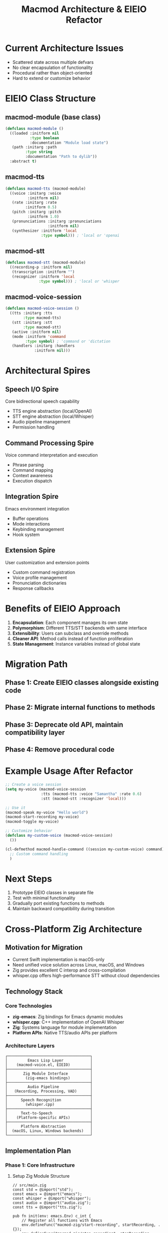 #+TITLE: Macmod Architecture & EIEIO Refactor

* Current Architecture Issues
- Scattered state across multiple defvars
- No clear encapsulation of functionality
- Procedural rather than object-oriented
- Hard to extend or customize behavior

* EIEIO Class Structure

** macmod-module (base class)
#+begin_src emacs-lisp
(defclass macmod-module ()
  ((loaded :initform nil
           :type boolean
           :documentation "Module load state")
   (path :initarg :path
         :type string
         :documentation "Path to dylib"))
  :abstract t)
#+end_src

** macmod-tts
#+begin_src emacs-lisp
(defclass macmod-tts (macmod-module)
  ((voice :initarg :voice
          :initform nil)
   (rate :initarg :rate
         :initform 0.5)
   (pitch :initarg :pitch
          :initform 1.0)
   (pronunciations :initarg :pronunciations
                   :initform nil)
   (synthesizer :initform 'local
                :type symbol))) ; 'local or 'openai
#+end_src

** macmod-stt
#+begin_src emacs-lisp
(defclass macmod-stt (macmod-module)
  ((recording-p :initform nil)
   (transcription :initform "")
   (recognizer :initform 'local
               :type symbol))) ; 'local or 'whisper
#+end_src

** macmod-voice-session
#+begin_src emacs-lisp
(defclass macmod-voice-session ()
  ((tts :initarg :tts
        :type macmod-tts)
   (stt :initarg :stt
        :type macmod-stt)
   (active :initform nil)
   (mode :initform 'command
         :type symbol) ; 'command or 'dictation
   (handlers :initarg :handlers
             :initform nil)))
#+end_src

* Architectural Spires

** Speech I/O Spire
Core bidirectional speech capability
- TTS engine abstraction (local/OpenAI)
- STT engine abstraction (local/Whisper)
- Audio pipeline management
- Permission handling

** Command Processing Spire
Voice command interpretation and execution
- Phrase parsing
- Command mapping
- Context awareness
- Execution dispatch

** Integration Spire
Emacs environment integration
- Buffer operations
- Mode interactions
- Keybinding management
- Hook system

** Extension Spire
User customization and extension points
- Custom command registration
- Voice profile management
- Pronunciation dictionaries
- Response callbacks

* Benefits of EIEIO Approach

1. **Encapsulation**: Each component manages its own state
2. **Polymorphism**: Different TTS/STT backends with same interface
3. **Extensibility**: Users can subclass and override methods
4. **Cleaner API**: Method calls instead of function proliferation
5. **State Management**: Instance variables instead of global state

* Migration Path

** Phase 1: Create EIEIO classes alongside existing code
** Phase 2: Migrate internal functions to methods
** Phase 3: Deprecate old API, maintain compatibility layer
** Phase 4: Remove procedural code

* Example Usage After Refactor

#+begin_src emacs-lisp
;; Create a voice session
(setq my-voice (macmod-voice-session
                :tts (macmod-tts :voice "Samantha" :rate 0.6)
                :stt (macmod-stt :recognizer 'local)))

;; Use it
(macmod-speak my-voice "Hello world")
(macmod-start-recording my-voice)
(macmod-toggle my-voice)

;; Customize behavior
(defclass my-custom-voice (macmod-voice-session)
  ())

(cl-defmethod macmod-handle-command ((session my-custom-voice) command)
  ;; Custom command handling
  )
#+end_src

* Next Steps

1. Prototype EIEIO classes in separate file
2. Test with minimal functionality
3. Gradually port existing functions to methods
4. Maintain backward compatibility during transition

* Cross-Platform Zig Architecture

** Motivation for Migration
- Current Swift implementation is macOS-only
- Need unified voice solution across Linux, macOS, and Windows
- Zig provides excellent C interop and cross-compilation
- whisper.cpp offers high-performance STT without cloud dependencies

** Technology Stack
*** Core Technologies
- *zig-emacs*: Zig bindings for Emacs dynamic modules
- *whisper.cpp*: C++ implementation of OpenAI Whisper
- *Zig*: Systems language for module implementation
- *Platform APIs*: Native TTS/audio APIs per platform

*** Architecture Layers
#+begin_src
┌─────────────────────────────────────┐
│         Emacs Lisp Layer            │
│    (macmod-voice.el, EIEIO)         │
├─────────────────────────────────────┤
│       Zig Module Interface          │
│        (zig-emacs bindings)         │
├─────────────────────────────────────┤
│         Audio Pipeline              │
│   (Recording, Processing, VAD)      │
├─────────────────────────────────────┤
│      Speech Recognition             │
│        (whisper.cpp)                │
├─────────────────────────────────────┤
│      Text-to-Speech                 │
│    (Platform-specific APIs)         │
├─────────────────────────────────────┤
│      Platform Abstraction           │
│  (macOS, Linux, Windows backends)   │
└─────────────────────────────────────┘
#+end_src

** Implementation Plan

*** Phase 1: Core Infrastructure
**** Setup Zig Module Structure
#+begin_src zig
// src/main.zig
const std = @import("std");
const emacs = @import("emacs");
const whisper = @import("whisper");
const audio = @import("audio.zig");
const tts = @import("tts.zig");

pub fn init(env: emacs.Env) c_int {
    // Register all functions with Emacs
    env.defineFunc("macmod-zig/start-recording", startRecording, .{});
    env.defineFunc("macmod-zig/stop-recording", stopRecording, .{});
    env.defineFunc("macmod-zig/transcribe", transcribe, .{});
    env.defineFunc("macmod-zig/speak", speak, .{});
    return 0;
}
#+end_src

**** Audio Abstraction Layer
#+begin_src zig
// src/audio.zig
const AudioBackend = union(enum) {
    macos: MacOSAudio,
    linux: PulseAudio,
    windows: WindowsAudio,
};

pub const AudioRecorder = struct {
    backend: AudioBackend,
    buffer: std.ArrayList(f32),

    pub fn init(allocator: std.mem.Allocator) !AudioRecorder {
        // Platform detection and initialization
    }

    pub fn startRecording(self: *AudioRecorder) !void {
        // Start audio capture
    }

    pub fn stopRecording(self: *AudioRecorder) ![]const f32 {
        // Return audio buffer
    }
};
#+end_src

*** Phase 2: Whisper Integration
**** C Bindings for whisper.cpp
#+begin_src zig
// src/whisper.zig
const c = @cImport({
    @cInclude("whisper.h");
});

pub const WhisperContext = struct {
    ctx: *c.whisper_context,
    params: c.whisper_full_params,

    pub fn init(model_path: []const u8) !WhisperContext {
        const ctx = c.whisper_init_from_file(model_path.ptr) orelse
            return error.ModelLoadFailed;

        return WhisperContext{
            .ctx = ctx,
            .params = c.whisper_full_default_params(c.WHISPER_SAMPLING_GREEDY),
        };
    }

    pub fn transcribe(self: *WhisperContext, audio: []const f32) ![]const u8 {
        // Process audio through whisper
        // Return transcription
    }

    pub fn deinit(self: *WhisperContext) void {
        c.whisper_free(self.ctx);
    }
};
#+end_src

*** Phase 3: TTS Implementation
**** Platform-Specific TTS
#+begin_src zig
// src/tts.zig
pub const TTSEngine = struct {
    backend: TTSBackend,

    const TTSBackend = union(enum) {
        macos: struct {
            // AVSpeechSynthesizer wrapper
        },
        linux: struct {
            // espeak-ng or piper integration
        },
        windows: struct {
            // Windows Speech API
        },
    };

    pub fn speak(self: *TTSEngine, text: []const u8, voice: ?[]const u8) !void {
        switch (self.backend) {
            .macos => |m| try m.speak(text, voice),
            .linux => |l| try l.speak(text, voice),
            .windows => |w| try w.speak(text, voice),
        }
    }
};
#+end_src

*** Phase 4: Voice Command System
**** Command Processing Pipeline
#+begin_src zig
// src/voice_commands.zig
pub const VoiceCommandProcessor = struct {
    recorder: AudioRecorder,
    whisper: WhisperContext,
    tts: TTSEngine,
    command_buffer: std.ArrayList(u8),

    pub fn processCommands(self: *VoiceCommandProcessor) !void {
        // Continuous recording loop
        // VAD detection
        // Whisper transcription
        // Command parsing
        // Emacs callback execution
    }
};
#+end_src

** Build Configuration
*** build.zig
#+begin_src zig
const std = @import("std");

pub fn build(b: *std.Build) void {
    const target = b.standardTargetOptions(.{});
    const optimize = b.standardOptimizeOption(.{});

    const emacs_module = b.addSharedLibrary(.{
        .name = "macmod-zig",
        .root_source_file = .{ .path = "src/main.zig" },
        .target = target,
        .optimize = optimize,
    });

    // Add whisper.cpp as dependency
    emacs_module.linkLibC();
    emacs_module.addIncludePath(.{ .path = "deps/whisper.cpp" });
    emacs_module.addCSourceFile(.{
        .file = .{ .path = "deps/whisper.cpp/whisper.cpp" },
        .flags = &.{"-std=c++11"},
    });

    // Platform-specific linking
    switch (target.result.os.tag) {
        .macos => {
            emacs_module.linkFramework("AVFoundation");
            emacs_module.linkFramework("CoreAudio");
        },
        .linux => {
            emacs_module.linkSystemLibrary("pulse");
        },
        .windows => {
            emacs_module.linkSystemLibrary("winmm");
        },
        else => {},
    }

    b.installArtifact(emacs_module);
}
#+end_src

** Migration Strategy

*** Parallel Development
1. Keep Swift module functional during transition
2. Develop Zig module with `macmod-zig-` prefix
3. Test feature parity on macOS first
4. Expand to Linux and Windows

*** Feature Parity Checklist
- [ ] Local STT with system APIs
- [ ] Whisper STT integration
- [ ] Local TTS with system voices
- [ ] OpenAI TTS integration
- [ ] Voice command processing
- [ ] Continuous recognition mode
- [ ] Voice activity detection
- [ ] Custom pronunciations

*** Testing Plan
1. Unit tests for each platform backend
2. Integration tests with Emacs
3. Performance benchmarks vs Swift version
4. Cross-platform CI/CD pipeline

** Advantages of Zig Solution

1. **Cross-Platform**: Single codebase for all platforms
2. **Performance**: Zero-cost abstractions, no runtime
3. **Safety**: Compile-time memory safety checks
4. **Interop**: Excellent C/C++ integration for whisper.cpp
5. **Simplicity**: No complex build systems or dependencies
6. **Control**: Direct hardware and OS API access

** Development Roadmap

*** Q1 2025
- [ ] Basic Zig module structure
- [ ] whisper.cpp integration
- [ ] macOS audio recording
- [ ] Simple transcription to Emacs

*** Q2 2025
- [ ] Linux support (PulseAudio)
- [ ] Platform TTS implementations
- [ ] Voice command system
- [ ] EIEIO integration

*** Q3 2025
- [ ] Windows support
- [ ] Advanced features (VAD, pronunciations)
- [ ] Performance optimizations
- [ ] Documentation and examples

*** Q4 2025
- [ ] Deprecate Swift module
- [ ] Full feature parity
- [ ] Package for MELPA
- [ ] Community beta testing